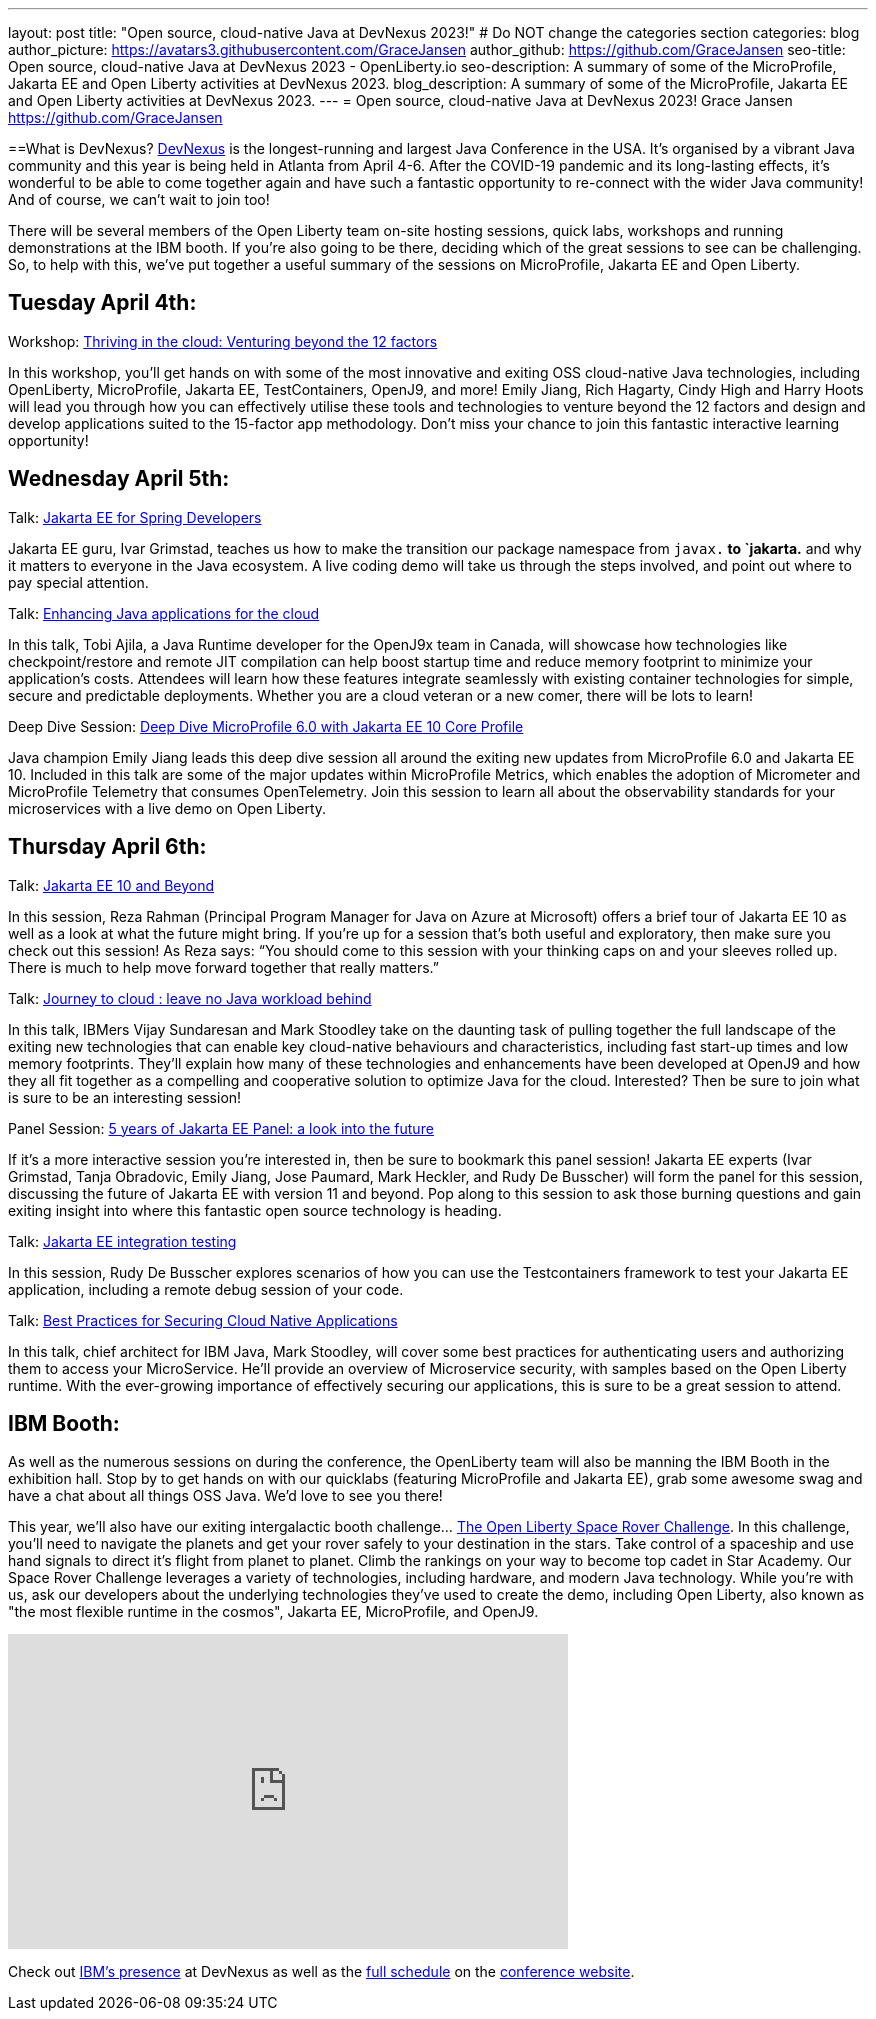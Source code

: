 ---
layout: post
title: "Open source, cloud-native Java at DevNexus 2023!"
# Do NOT change the categories section
categories: blog
author_picture: https://avatars3.githubusercontent.com/GraceJansen
author_github: https://github.com/GraceJansen
seo-title: Open source, cloud-native Java at DevNexus 2023 - OpenLiberty.io
seo-description: A summary of some of the MicroProfile, Jakarta EE and Open Liberty activities at DevNexus 2023.
blog_description: A summary of some of the MicroProfile, Jakarta EE and Open Liberty activities at DevNexus 2023.
---
= Open source, cloud-native Java at DevNexus 2023!
Grace Jansen <https://github.com/GraceJansen>

//Blank line here is necessary before starting the body of the post.

==What is DevNexus?
link:https://devnexus.com/[DevNexus] is the longest-running and largest Java Conference in the USA. It’s organised by a vibrant Java community and this year is being held in Atlanta from April 4-6. After the COVID-19 pandemic and its long-lasting effects, it’s wonderful to be able to come together again and have such a fantastic opportunity to re-connect with the wider Java community! And of course, we can’t wait to join too! 

There will be several members of the Open Liberty team on-site hosting sessions, quick labs, workshops and running demonstrations at the IBM booth. If you’re also going to be there, deciding which of the great sessions to see can be challenging. So, to help with this, we’ve put together a useful summary of the sessions on MicroProfile, Jakarta EE and Open Liberty.


== Tuesday April 4th:

Workshop: link:https://devnexus.com/presentations/thriving-in-the-cloud-venturing-beyond-the-12-factors/[Thriving in the cloud: Venturing beyond the 12 factors]

In this workshop, you’ll get hands on with some of the most innovative and exiting OSS cloud-native Java technologies, including OpenLiberty, MicroProfile, Jakarta EE, TestContainers, OpenJ9, and more! Emily Jiang, Rich Hagarty, Cindy High and Harry Hoots will lead you through how you can effectively utilise these tools and technologies to venture beyond the 12 factors and design and develop applications suited to the 15-factor app methodology. Don’t miss your chance to join this fantastic interactive learning opportunity!


== Wednesday April 5th:

Talk: link:https://devnexus.com/presentations/jakarta-ee-for-spring-developers[Jakarta EE for Spring Developers]

Jakarta EE guru, Ivar Grimstad, teaches us how to make the transition our package namespace from `javax.*` to `jakarta.* and why it matters to everyone in the Java ecosystem. A live coding demo will take us through the steps involved, and point out where to pay special attention.


Talk: link:https://devnexus.com/presentations/enhancing-java-applications-for-the-cloud/[Enhancing Java applications for the cloud]

In this talk, Tobi Ajila, a Java Runtime developer for the OpenJ9x team in Canada, will showcase how technologies like checkpoint/restore and remote JIT compilation can help boost startup time and reduce memory footprint to minimize your application’s costs. Attendees will learn how these features integrate seamlessly with existing container technologies for simple, secure and predictable deployments. Whether you are a cloud veteran or a new comer, there will be lots to learn!


Deep Dive Session: link:https://devnexus.com/presentations/deep-dive-microprofile-6-0-with-jakarta-ee-10-core-profile[Deep Dive MicroProfile 6.0 with Jakarta EE 10 Core Profile]

Java champion Emily Jiang leads this deep dive session all around the exiting new updates from MicroProfile 6.0 and Jakarta EE 10. Included in this talk are some of the major updates within MicroProfile Metrics, which enables the adoption of Micrometer and MicroProfile Telemetry that consumes OpenTelemetry. Join this session to learn all about the observability standards for your microservices with a live demo on Open Liberty.



== Thursday April 6th:


Talk: link:https://devnexus.com/presentations/jakarta-ee-10-and-beyond[Jakarta EE 10 and Beyond]

In this session, Reza Rahman (Principal Program Manager for Java on Azure at Microsoft) offers a brief tour of Jakarta EE 10 as well as a look at what the future might bring. If you’re up for a session that’s both useful and exploratory, then make sure you check out this session! As Reza says: “You should come to this session with your thinking caps on and your sleeves rolled up. There is much to help move forward together that really matters.”


Talk: link:https://devnexus.com/presentations/journey-to-cloud-leave-no-java-workload-behind[Journey to cloud : leave no Java workload behind]

In this talk, IBMers Vijay Sundaresan and Mark Stoodley take on the daunting task of pulling together the full landscape of the exiting new technologies that can enable key cloud-native behaviours and characteristics, including fast start-up times and low memory footprints. They’ll explain how many of these technologies and enhancements have been developed at OpenJ9 and how they all fit together as a compelling and cooperative solution to optimize Java for the cloud.
Interested? Then be sure to join what is sure to be an interesting session!


Panel Session: link:https://devnexus.com/presentations/5-years-of-jakarta-ee-panel-a-look-into-the-future[5 years of Jakarta EE Panel: a look into the future]

If it’s a more interactive session you’re interested in, then be sure to bookmark this panel session! Jakarta EE experts (Ivar Grimstad, Tanja Obradovic, Emily Jiang, Jose Paumard, Mark Heckler, and Rudy De Busscher) will form the panel for this session, discussing the future  of Jakarta EE with version 11 and beyond. Pop along to this session to ask those burning questions and gain exiting insight into where this fantastic open source technology is heading.


Talk: link:https://devnexus.com/presentations/jakarta-ee-integration-testing[Jakarta EE integration testing]

In this session, Rudy De Busscher explores scenarios of how you can use the Testcontainers framework to test your Jakarta EE application, including a remote debug session of your code.


Talk: link:https://devnexus.com/presentations/best-practices-for-securing-cloud-native-applications[Best Practices for Securing Cloud Native Applications]

In this talk, chief architect for IBM Java, Mark Stoodley, will cover some best practices for authenticating users and authorizing them to access your MicroService. He’ll provide an overview of Microservice security, with samples based on the Open Liberty runtime. With the ever-growing importance of effectively securing our applications, this is sure to be a great session to attend.



== IBM Booth:

As well as the numerous sessions on during the conference, the OpenLiberty team will also be manning the IBM Booth in the exhibition hall. Stop by to get hands on with our quicklabs (featuring MicroProfile and Jakarta EE), grab some awesome swag and have a chat about all things OSS Java. We’d love to see you there!

This year, we’ll also have our exiting intergalactic booth challenge…
link:https://www.youtube.com/watch?v=bURqsxP5gEY&t=139s[The Open Liberty Space Rover Challenge]. In this challenge, you’ll need to navigate the planets and get your rover safely to your destination in the stars. Take control of a spaceship and use hand signals to direct it's flight from planet to planet. Climb the rankings on your way to become top cadet in Star Academy. Our Space Rover Challenge leverages a variety of technologies, including hardware, and modern Java technology. While you're with us, ask our developers about the underlying technologies they've used to create the demo, including Open Liberty, also known as "the most flexible runtime in the cosmos", Jakarta EE, MicroProfile, and OpenJ9.

video::bURqsxP5gEY[youtube, width="560", height="315", align="center"]

Check out link:https://developer.ibm.com/events/devnexus-2023-atlanta/?mhsrc=ibmsearch_a&mhq=devnexus[IBM’s presence] at DevNexus as well as the link:https://devnexus.com/schedule[full schedule] on the link:https://devnexus.com/[conference website].
